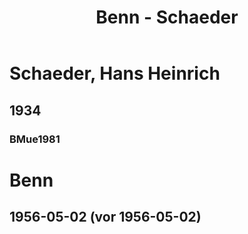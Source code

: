 #+STARTUP: content
#+STARTUP: showall
 #+STARTUP: showeverything
#+TITLE: Benn - Schaeder

* Schaeder, Hans Heinrich
:PROPERTIES:
:EMPF:     1
:FROM_All: Benn
:TO_All: Schaeder, Hans Heinrich
:GEB: 1896
:TOD: 1957
:END:
** 1934
   :PROPERTIES:
   :CUSTOM_ID:       
   :END:      
*** BMue1981
:PROPERTIES:
:S:        
:AUSL:
:S_KOM:      
:END:      
* Benn
:PROPERTIES:
:FROM_All: Schaeder, Hans Heinrich
:TO_All: Benn
:END:
** 1956-05-02 (vor 1956-05-02)
   :PROPERTIES:
   :TRAD:     Q
   :END:      

